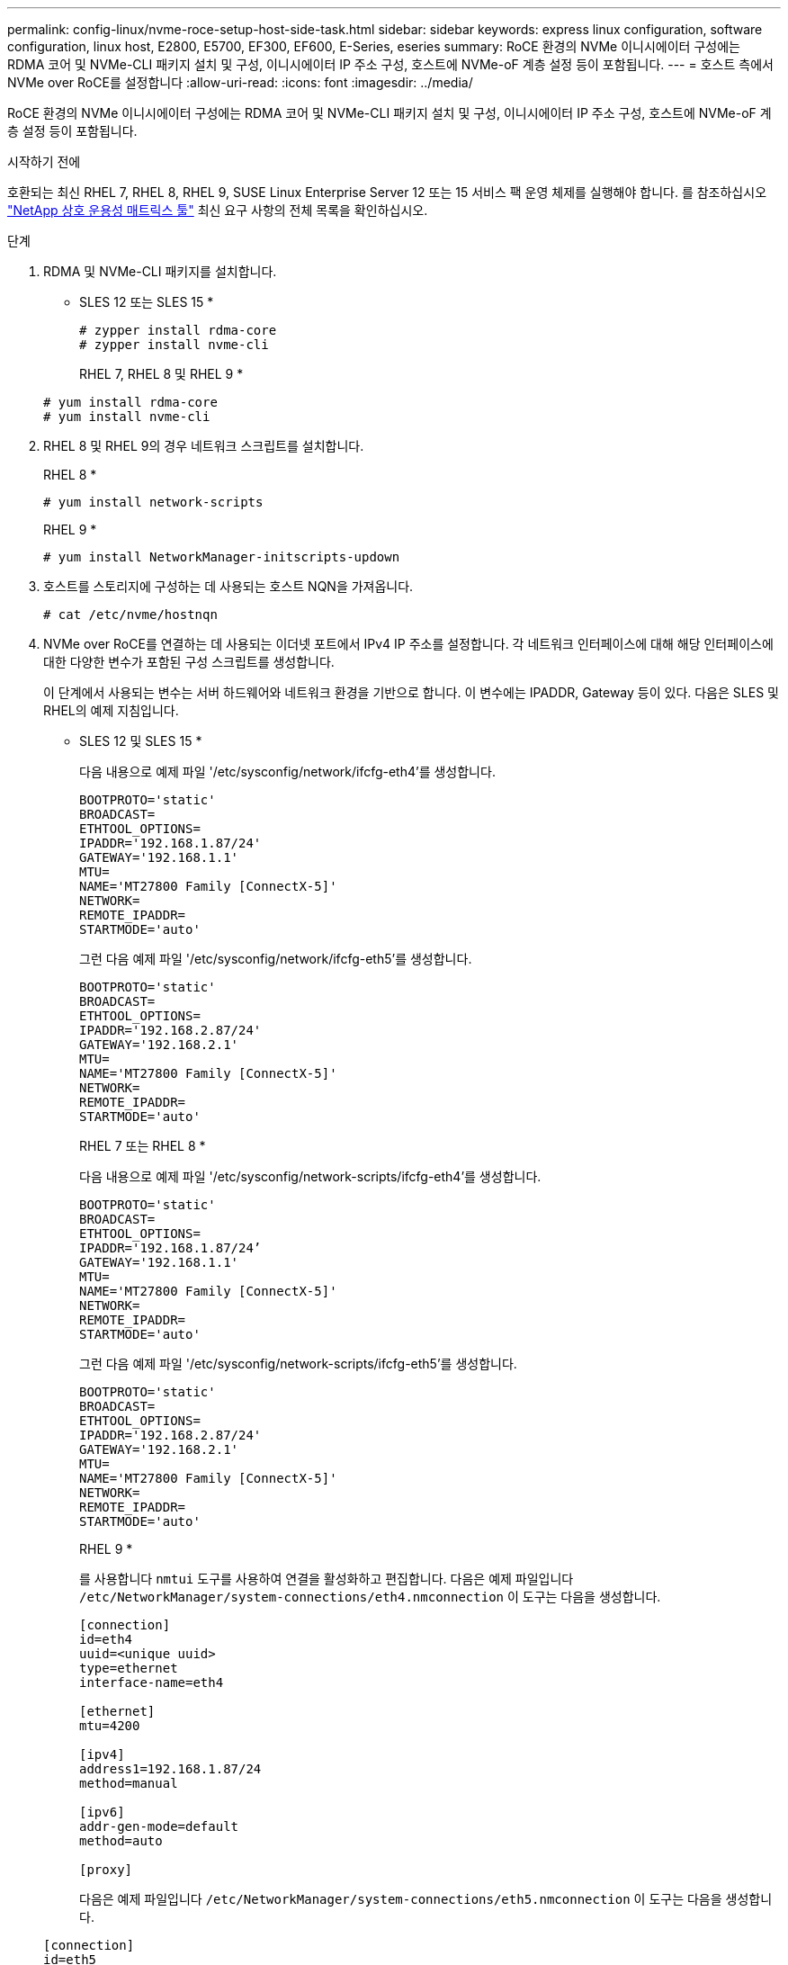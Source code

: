 ---
permalink: config-linux/nvme-roce-setup-host-side-task.html 
sidebar: sidebar 
keywords: express linux configuration, software configuration, linux host, E2800, E5700, EF300, EF600, E-Series, eseries 
summary: RoCE 환경의 NVMe 이니시에이터 구성에는 RDMA 코어 및 NVMe-CLI 패키지 설치 및 구성, 이니시에이터 IP 주소 구성, 호스트에 NVMe-oF 계층 설정 등이 포함됩니다. 
---
= 호스트 측에서 NVMe over RoCE를 설정합니다
:allow-uri-read: 
:icons: font
:imagesdir: ../media/


[role="lead"]
RoCE 환경의 NVMe 이니시에이터 구성에는 RDMA 코어 및 NVMe-CLI 패키지 설치 및 구성, 이니시에이터 IP 주소 구성, 호스트에 NVMe-oF 계층 설정 등이 포함됩니다.

.시작하기 전에
호환되는 최신 RHEL 7, RHEL 8, RHEL 9, SUSE Linux Enterprise Server 12 또는 15 서비스 팩 운영 체제를 실행해야 합니다. 를 참조하십시오 https://mysupport.netapp.com/matrix["NetApp 상호 운용성 매트릭스 툴"^] 최신 요구 사항의 전체 목록을 확인하십시오.

.단계
. RDMA 및 NVMe-CLI 패키지를 설치합니다.
+
* SLES 12 또는 SLES 15 *

+
[listing]
----

# zypper install rdma-core
# zypper install nvme-cli
----
+
RHEL 7, RHEL 8 및 RHEL 9 *

+
[listing]
----

# yum install rdma-core
# yum install nvme-cli
----
. RHEL 8 및 RHEL 9의 경우 네트워크 스크립트를 설치합니다.
+
RHEL 8 *

+
[listing]
----
# yum install network-scripts
----
+
RHEL 9 *

+
[listing]
----
# yum install NetworkManager-initscripts-updown
----
. 호스트를 스토리지에 구성하는 데 사용되는 호스트 NQN을 가져옵니다.
+
[listing]
----
# cat /etc/nvme/hostnqn
----
. NVMe over RoCE를 연결하는 데 사용되는 이더넷 포트에서 IPv4 IP 주소를 설정합니다. 각 네트워크 인터페이스에 대해 해당 인터페이스에 대한 다양한 변수가 포함된 구성 스크립트를 생성합니다.
+
이 단계에서 사용되는 변수는 서버 하드웨어와 네트워크 환경을 기반으로 합니다. 이 변수에는 IPADDR, Gateway 등이 있다. 다음은 SLES 및 RHEL의 예제 지침입니다.

+
* SLES 12 및 SLES 15 *

+
다음 내용으로 예제 파일 '/etc/sysconfig/network/ifcfg-eth4'를 생성합니다.

+
[listing]
----
BOOTPROTO='static'
BROADCAST=
ETHTOOL_OPTIONS=
IPADDR='192.168.1.87/24'
GATEWAY='192.168.1.1'
MTU=
NAME='MT27800 Family [ConnectX-5]'
NETWORK=
REMOTE_IPADDR=
STARTMODE='auto'
----
+
그런 다음 예제 파일 '/etc/sysconfig/network/ifcfg-eth5'를 생성합니다.

+
[listing]
----
BOOTPROTO='static'
BROADCAST=
ETHTOOL_OPTIONS=
IPADDR='192.168.2.87/24'
GATEWAY='192.168.2.1'
MTU=
NAME='MT27800 Family [ConnectX-5]'
NETWORK=
REMOTE_IPADDR=
STARTMODE='auto'
----
+
RHEL 7 또는 RHEL 8 *

+
다음 내용으로 예제 파일 '/etc/sysconfig/network-scripts/ifcfg-eth4'를 생성합니다.

+
[listing]
----
BOOTPROTO='static'
BROADCAST=
ETHTOOL_OPTIONS=
IPADDR='192.168.1.87/24’
GATEWAY='192.168.1.1'
MTU=
NAME='MT27800 Family [ConnectX-5]'
NETWORK=
REMOTE_IPADDR=
STARTMODE='auto'
----
+
그런 다음 예제 파일 '/etc/sysconfig/network-scripts/ifcfg-eth5'를 생성합니다.

+
[listing]
----
BOOTPROTO='static'
BROADCAST=
ETHTOOL_OPTIONS=
IPADDR='192.168.2.87/24'
GATEWAY='192.168.2.1'
MTU=
NAME='MT27800 Family [ConnectX-5]'
NETWORK=
REMOTE_IPADDR=
STARTMODE='auto'
----
+
RHEL 9 *

+
를 사용합니다 `nmtui` 도구를 사용하여 연결을 활성화하고 편집합니다. 다음은 예제 파일입니다 `/etc/NetworkManager/system-connections/eth4.nmconnection` 이 도구는 다음을 생성합니다.

+
[listing]
----

[connection]
id=eth4
uuid=<unique uuid>
type=ethernet
interface-name=eth4

[ethernet]
mtu=4200

[ipv4]
address1=192.168.1.87/24
method=manual

[ipv6]
addr-gen-mode=default
method=auto

[proxy]
----
+
다음은 예제 파일입니다 `/etc/NetworkManager/system-connections/eth5.nmconnection` 이 도구는 다음을 생성합니다.

+
[listing]
----

[connection]
id=eth5
uuid=<unique uuid>
type=ethernet
interface-name=eth5

[ethernet]
mtu=4200

[ipv4]
address1=192.168.2.87/24
method=manual

[ipv6]
addr-gen-mode=default
method=auto

[proxy]
----
. 네트워크 인터페이스를 활성화합니다.
+
[listing]
----

# ifup eth4
# ifup eth5
----
. 호스트에서 NVMe-oF 계층을 설정합니다. 에서 다음 파일을 작성합니다 `/etc/modules-load.d/` 를 로드합니다 `nvme_rdma` 커널 모듈을 사용하고 재부팅 후에도 커널 모듈이 항상 켜져 있는지 확인합니다.
+
[listing]
----

# cat /etc/modules-load.d/nvme_rdma.conf
  nvme_rdma
----
. 호스트를 재부팅합니다.
+
를 확인합니다 `nvme_rdma` 커널 모듈이 로드되었습니다. 다음 명령을 실행합니다.

+
[listing]
----
# lsmod | grep nvme
nvme_rdma              36864  0
nvme_fabrics           24576  1 nvme_rdma
nvme_core             114688  5 nvme_rdma,nvme_fabrics
rdma_cm               114688  7 rpcrdma,ib_srpt,ib_srp,nvme_rdma,ib_iser,ib_isert,rdma_ucm
ib_core               393216  15 rdma_cm,ib_ipoib,rpcrdma,ib_srpt,ib_srp,nvme_rdma,iw_cm,ib_iser,ib_umad,ib_isert,rdma_ucm,ib_uverbs,mlx5_ib,qedr,ib_cm
t10_pi                 16384  2 sd_mod,nvme_core
----

